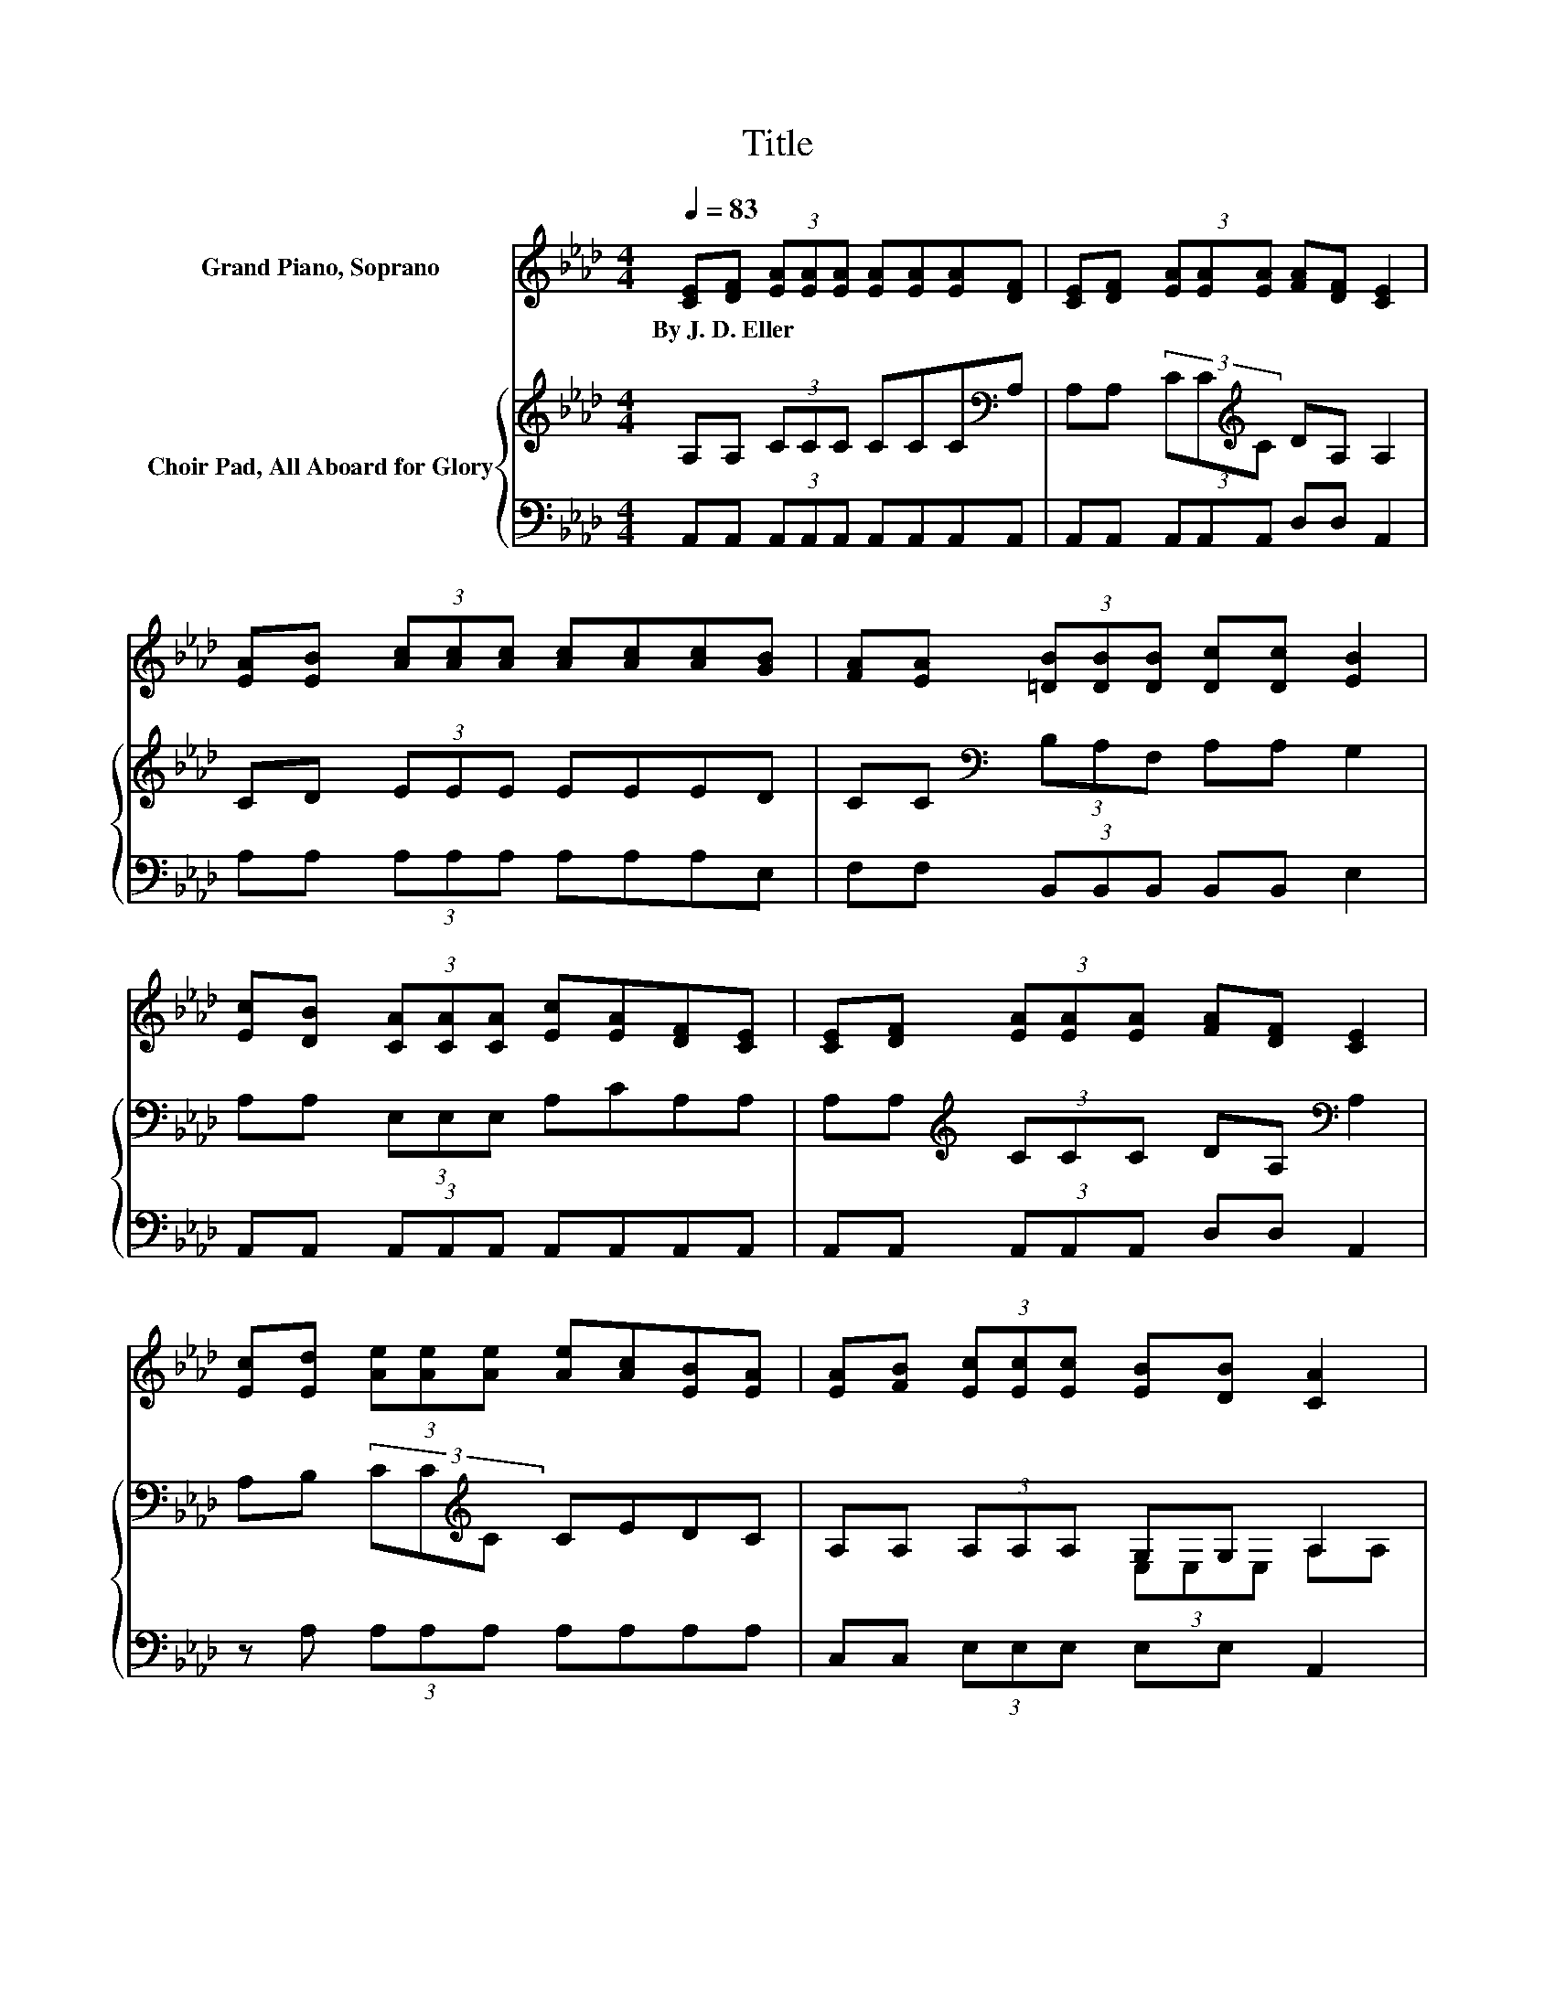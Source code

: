 X:1
T:Title
%%score ( 1 2 3 ) { ( 4 6 ) | ( 5 7 ) }
L:1/8
Q:1/4=83
M:4/4
K:Ab
V:1 treble nm="Grand Piano, Soprano"
V:2 treble 
V:3 treble 
V:4 treble nm="Choir Pad, All Aboard for Glory"
V:6 treble 
V:5 bass 
V:7 bass 
V:1
 [CE][DF] (3[EA][EA][EA] [EA][EA][EA][DF] | [CE][DF] (3[EA][EA][EA] [FA][DF] [CE]2 | %2
w: By~J.~D.~Eller * * * * * * * *||
 [EA][EB] (3[Ac][Ac][Ac] [Ac][Ac][Ac][GB] | [FA][EA] (3[=DB][DB][DB] [Dc][Dc] [EB]2 | %4
w: ||
 [Ec][DB] (3[CA][CA][CA] [Ec][EA][DF][CE] | [CE][DF] (3[EA][EA][EA] [FA][DF] [CE]2 | %6
w: ||
 [Ec][Ed] (3[Ae][Ae][Ae] [Ae][Ac][EB][EA] | [EA][FB] (3[Ec][Ec][Ec] [EB][DB] [CA]2 | %8
w: ||
 AB c2- [Ec-]2 [Ec][DB] | z4 E4 | AB c2- [Ac-]2 [Ac][Ae] | [Ac]AB-[GB-] [GB-][GB-] [GB]2 | z2 A6 | %13
w: |||||
 z2 z A- A3- A/ z/ | Ac e2- [Ae-]2 [Ge][Gc] | [GB][GB]AF EF E2- | E4 z4 |] %17
w: ||||
V:2
 x8 | x8 | x8 | x8 | x8 | x8 | x8 | x8 | z2 E2 z4 | (3[CA][CA][CA] [DF][CE] (7:8:5C3/4C3/4C/C z/ | %10
 z2 A2 z4 | z2 .G2 z4 | cB E2 E2 E[DF] | z2 z F z4 | z2 A2 z4 | x8 | x8 |] %17
V:3
 x8 | x8 | x8 | x8 | x8 | x8 | x8 | x8 | x8 | z4 z2 z C | x8 | x8 | x8 | %13
 (3[CE][CE][CE] .[DF]2 (3FFF EE | x8 | x8 | x8 |] %17
V:4
 A,A, (3CCC CCC[K:bass]A, | A,A, (3CC[K:treble]C DA, A,2 | CD (3EEE EEED | %3
 CC[K:bass] (3B,A,F, A,A, G,2 | A,A, (3E,E,E, A,CA,A, | A,A,[K:treble] (3CCC DA,[K:bass] A,2 | %6
 A,B, (3CC[K:treble]C CEDC | A,A, (3A,A,A, G,G, A,2 | z2 A,2 A,2 A,A, | z4 z2 z A, | %10
 z2[K:treble] E2 E2 EC | E=DEE EE E2 | z2 C2 C2 C[K:bass]A, | (3A,A,A, A,[K:treble]D (3DDD CC | %14
 z2 C2 C2 B,E | EDCD C_C =C2- | C4 z4 |] %17
V:5
 A,,A,, (3A,,A,,A,, A,,A,,A,,A,, | A,,A,, (3A,,A,,A,, D,D, A,,2 | A,A, (3A,A,A, A,A,A,E, | %3
 F,F, (3B,,B,,B,, B,,B,, E,2 | A,,A,, (3A,,A,,A,, A,,A,,A,,A,, | A,,A,, (3A,,A,,A,, D,D, A,,2 | %6
 z A, (3A,A,A, A,A,A,A, | C,C, (3E,E,E, E,E, A,,2 | z2 A,,2 A,,2 A,,A,, | %9
 (3A,,A,,A,, A,,A,, (7:8:5A,,3/4A,,3/4A,,/A,, z/ | z2 A,2 A,2 A,A, | A,F,E,E, E,E, E,2 | %12
 z2 A,,2 A,,2 A,,A,, | (3A,,A,,A,, D,D, (3D,D,D, A,,A,, | z2 A,2 A,2 E,E, | E,E, A,,6 | z8 |] %17
V:6
 x7[K:bass] x | x10/3[K:treble] x14/3 | x8 | x2[K:bass] x6 | x8 | x2[K:treble] x4[K:bass] x2 | %6
 x10/3[K:treble] x14/3 | x8 | x8 | (3E,E,E, A,A, (7:8:5A,3/4A,3/4A,/A, z/ | x2[K:treble] x6 | x8 | %12
 x7[K:bass] x | x3[K:treble] x5 | x8 | x8 | x8 |] %17
V:7
 x8 | x8 | x8 | x8 | x8 | x8 | x8 | x8 | x8 | z4 z2 z A,, | x8 | x8 | x8 | x8 | x8 | x8 | x8 |] %17


